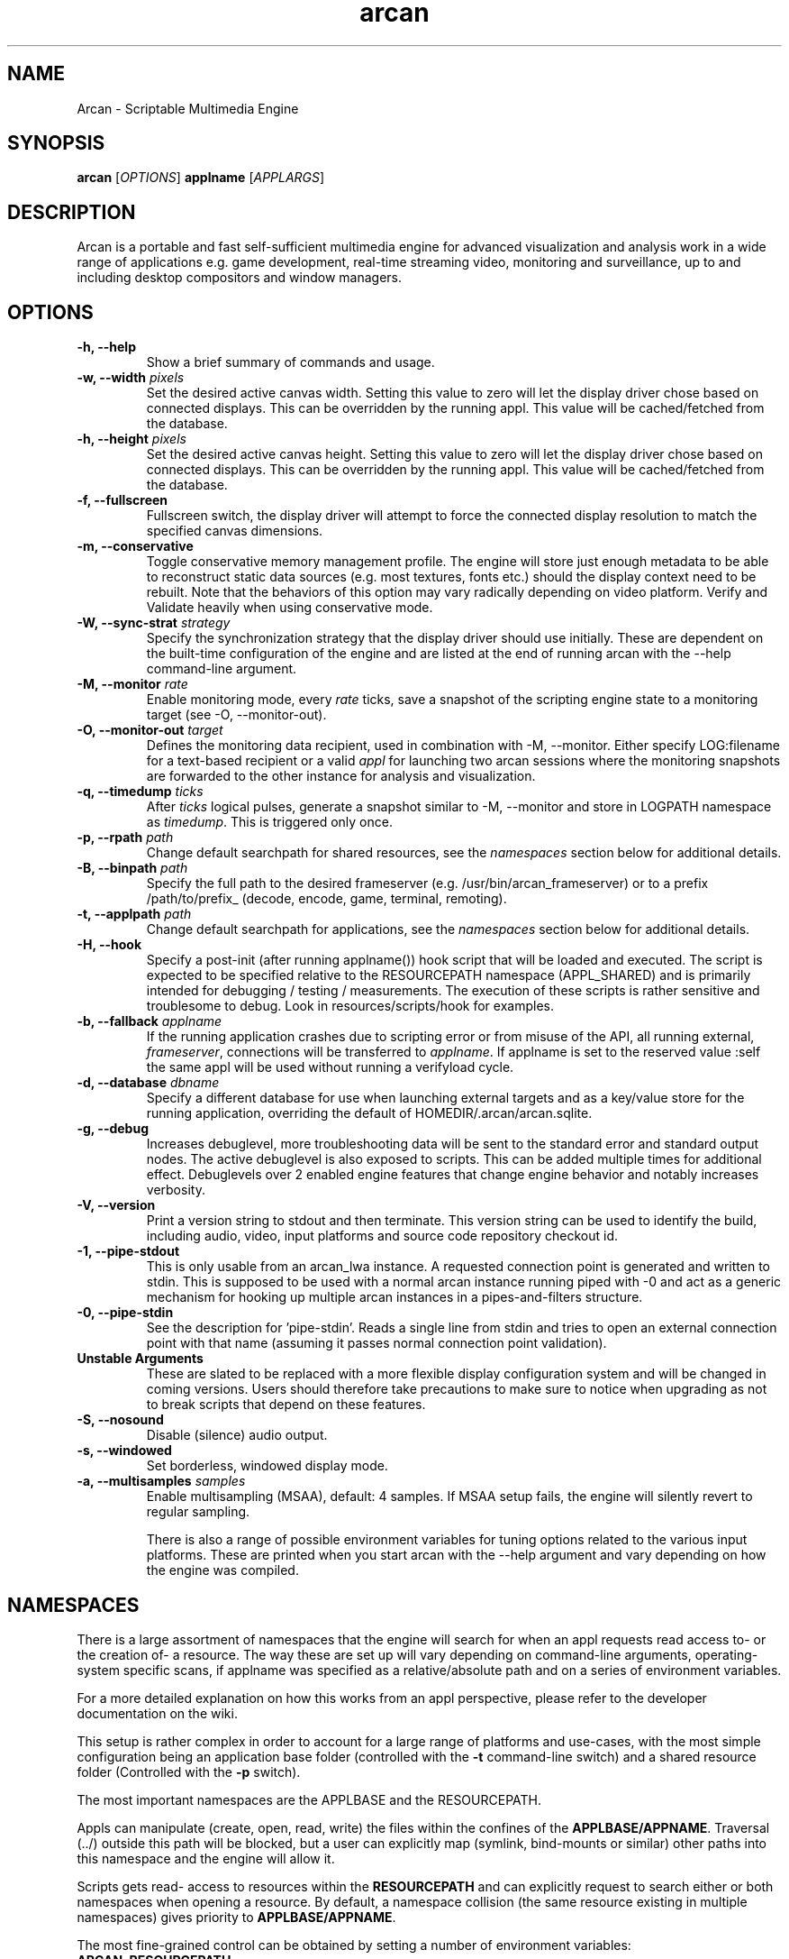 .\" groff -man -Tascii arcan.1
.TH arcan 1 "August 2015" arcan "User manual"
.SH NAME
Arcan \- Scriptable Multimedia Engine
.SH SYNOPSIS
.B arcan
.RI [ OPTIONS ]
.B applname
.RI [ APPLARGS ]

.SH DESCRIPTION
Arcan is a portable and fast self-sufficient multimedia engine for
advanced visualization and analysis work in a wide range of applications
e.g. game development, real-time streaming video, monitoring and
surveillance, up to and including desktop compositors and window managers.

.SH OPTIONS
.IP "\fB-h, --help\fR"
Show a brief summary of commands and usage.

.IP "\fB-w, --width\fR \fIpixels\fR"
Set the desired active canvas width. Setting this value to zero will let
the display driver chose based on connected displays. This can be overridden
by the running appl. This value will be cached/fetched from the database.

.IP "\fB-h, --height\fR \fIpixels\fR"
Set the desired active canvas height. Setting this value to zero will let
the display driver chose based on connected displays. This can be overridden
by the running appl. This value will be cached/fetched from the database.

.IP "\fB-f, --fullscreen\fR"
Fullscreen switch, the display driver will attempt to force the connected
display resolution to match the specified canvas dimensions.

.IP "\fB-m, --conservative\fR"
Toggle conservative memory management profile. The engine will store just
enough metadata to be able to reconstruct static data sources (e.g. most
textures, fonts etc.) should the display context need to be rebuilt.
Note that the behaviors of this option may vary radically depending on
video platform. Verify and Validate heavily when using conservative mode.

.IP "\fB-W, --sync-strat\fR \fIstrategy\fR"
Specify the synchronization strategy that the display driver should use
initially. These are dependent on the built-time configuration of
the engine and are listed at the end of running arcan with
the --help command-line argument.

.IP "\fB-M, --monitor\fR \fIrate\fR"
Enable monitoring mode, every \fIrate\fR ticks, save a snapshot of the
scripting engine state to a monitoring target (see -O, --monitor-out).

.IP "\fB-O, --monitor-out \fItarget\fR"
Defines the monitoring data recipient, used in combination with -M, --monitor.
Either specify LOG:filename for a text-based recipient or a valid
\fIappl\fR for launching two arcan sessions where the monitoring snapshots
are forwarded to the other instance for analysis and visualization.

.IP "\fB-q, --timedump \fIticks\fR"
After \fIticks\fR logical pulses, generate a snapshot similar to -M, --monitor
and store in LOGPATH namespace as \fItimedump\fR. This is triggered only once.

.IP "\fB-p, --rpath \fIpath\fR"
Change default searchpath for shared resources, see the \fInamespaces\fR
section below for additional details.

.IP "\fB-B, --binpath \fIpath\fR"
Specify the full path to the desired frameserver (e.g.
/usr/bin/arcan_frameserver) or to a prefix /path/to/prefix_ (decode, encode,
game, terminal, remoting).

.IP "\fB-t, --applpath \fIpath\fR"
Change default searchpath for applications, see the \fInamespaces\fR
section below for additional details.

.IP "\fB-H, --hook\fR" \fIscript\fR"
Specify a post-init (after running applname()) hook script that will be
loaded and executed. The script is expected to be specified relative to
the RESOURCEPATH namespace (APPL_SHARED) and is primarily intended for
debugging / testing / measurements. The execution of these scripts is
rather sensitive and troublesome to debug. Look in resources/scripts/hook
for examples.

.IP "\fB-b, --fallback \fIapplname\fR"
If the running application crashes due to scripting error or from misuse
of the API, all running external, \fIframeserver\fR, connections will be
transferred to \fIapplname\fR. If applname is set to the reserved value
:self the same appl will be used without running a verifyload cycle.

.IP "\fB-d, --database \fIdbname\fR"
Specify a different database for use when launching external targets and
as a key/value store for the running application, overriding the default
of HOMEDIR/.arcan/arcan.sqlite.

.IP "\fB-g, --debug\fR"
Increases debuglevel, more troubleshooting data will be sent to the standard
error and standard output nodes. The active debuglevel is also exposed to
scripts. This can be added multiple times for additional effect. Debuglevels
over 2 enabled engine features that change engine behavior and notably increases
verbosity.

.IP "\fB-V, --version\fR"
Print a version string to stdout and then terminate. This version string
can be used to identify the build, including audio, video, input
platforms and source code repository checkout id.

.IP "\fB-1, --pipe-stdout\fr"
This is only usable from an arcan_lwa instance. A requested connection point
is generated and written to stdin. This is supposed to be used with a normal
arcan instance running piped with -0 and act as a generic mechanism for
hooking up multiple arcan instances in a pipes-and-filters structure.

.IP "\fB-0, --pipe-stdin\fr"
See the description for 'pipe-stdin'. Reads a single line from stdin and tries
to open an external connection point with that name (assuming it passes normal
connection point validation).

.IP "\fB Unstable Arguments\fR"
These are slated to be replaced with a more flexible display configuration
system and will be changed in coming versions. Users should therefore take
precautions to make sure to notice when upgrading as not to break scripts
that depend on these features.

.IP "\fB-S, --nosound\fR"
Disable (silence) audio output.

.IP "\fB-s, --windowed\fR"
Set borderless, windowed display mode.

.IP "\fB-a, --multisamples\fR \fIsamples\fR"
Enable multisampling (MSAA), default: 4 samples. If MSAA setup fails,
the engine will silently revert to regular sampling.

There is also a range of possible environment variables for tuning options
related to the various input platforms. These are printed when you start
arcan with the --help argument and vary depending on how the engine was
compiled.

.SH NAMESPACES
There is a large assortment of namespaces that the engine will search for
when an appl requests read access to- or the creation of- a resource.
The way these are set up will vary depending on command-line arguments,
operating-system specific scans, if applname was specified as a
relative/absolute path and on a series of environment variables.

For a more detailed explanation on how this works from an appl perspective,
please refer to the developer documentation on the wiki.

This setup is rather complex in order to account for a large range of
platforms and use-cases, with the most simple configuration being an
application base folder (controlled with the \fB-t\fR command-line switch)
and a shared resource folder (Controlled with the \fB-p\fR switch).

The most important namespaces are the APPLBASE and the RESOURCEPATH.

Appls can manipulate (create, open, read, write) the files within
the confines of the \fBAPPLBASE/APPNAME\fR. Traversal (../) outside
this path will be blocked, but a user can explicitly map
(symlink, bind-mounts or similar) other paths into this namespace
and the engine will allow it.

Scripts gets read- access to resources within the \fBRESOURCEPATH\fR and
can explicitly request to search either or both namespaces when opening
a resource. By default, a namespace collision (the same resource existing
in multiple namespaces) gives priority to \fBAPPLBASE/APPNAME\fR.

The most fine-grained control can be obtained by setting a number of
environment variables:

.IP "\fBARCAN_RESOURCEPATH\fR\"
Shared resources, as described above.

.IP "\fBARCAN_APPLTEMPPATH\fR\"
Used when there is a need to split the folder that an appl can use as a
writable (delete, create, update) backing store. By default, this is resolved
to the same folder as the appl is - but can be unmapped to prevent an appl from
killing or modifying itself.

.IP "\fBARCAN_APPLBASEPATH\fR\"
This path is used to search for appls but may be ignored for absolute
paths specified on the command-line.

.IP "\fBARCAN_APPLSTOREPATH\fR"
The default setting is to allow the appl full access to its own folder,
but this can be split into a separate store. This will then expand as
\fBARCAN_APPLSTOREPATH/APPLNAME\fR.

.IP "\fBARCAN_STATEBASEPATH\fR"
The default setting is to map this to RESOURCEPATH/savestates and will
then be shared between all appls (which holds true whenever STATEBASE
is set to a subdirectory of RESOURCEPATH).

.IP "\fBARCAN_FONTPATH\fR"
The default setting is to map this to the APPLPATH/fonts with fallback
to RESOURCEPATH/fonts but can be set to some other system font directory
for more fine-grained control (as font-parsing is complex and can be a
source of vulnerabilities).

.IP "\fBARCAN_BINPATH\fR"
The default is to set this to /usr/bin/arcan_frameserver (or wherever
the frameserver is installed, first searching ./ then /usr/local/bin
then /usr/bin).

.IP "\fBARCAN_LIBPATH\fR"
(optional) Used when looking for hijack libraries.
These are libraries that are preloaded or otherwise injected into
specific process in order to infiltrate/exfiltrate/manipulate data
and flow of execution within the process. The most common use for
this is to alter render/audio and input paths in non-compliant
applications. These are used in conjunction with entries in the database.

.IP "\fBARCAN_LOGPATH\fR"
Set to RESOURCEPATH/logs by default (if it exists) and is used for storing
debugging, profiling and similar development/troubleshooting related data.
This includes state dumps which may contain sensitive data.

Some namespaces are also reset when an appl does an explicit switch,
this behavior can be cancelled out by setting ARCAN_XXXPIN for any
namespaces that should explicitly be locked to some path.

.SH FRAMESERVERS
A principal design decision behind Arcan is to split tasks that are
inherently prone to security and stability issues into separate processes
that should be sandboxed to as large a degree as possible with the
principle of least privilege in mind. It should be the active application
(set of user-supplied scripts) that dynamically control the level of
privilege, communication and data storage that such processes have access
to. Processes under such control are referred to as \fIFrameservers\fR to
which there are several archetypes defined. These are as follows:

.IP "\fBNET\fR"
Can be started in either client or server mode and implements a basic
communication, identification and discovery protocol.

.IP "\fBDECODE\fR"
Decode is used to decode audio / video feeds and is expected to be able
to hand seeking commands and can cover multiple user-selectable data streams,
and overlay secondary information e.g. subtitles. It should be able to work
in a container without a working file-system with input provided from passed
handle descriptors but may need access to privileged devices (hardware
assisted decoding).

.IP "\fBRECORD\fR"
Is used to implement audio/video recording or streaming, but also for
related applications that depend on receiving data from the main process.
One such related application is that of remote control (e.g. a VNC/RDP server).

.IP "\fBREMOTING\fR"
This archetype is similar to \fIdecode\fR but prioritizes interactivity
and dynamic change in regards to user input. The default implementation uses
VNC/RDP and as such requires network access.

.IP "\fBGAME\fR"
This archetype represents gaming and the default implementation uses the
libretro interface (which provides games and emulators in the form of
dynamically loadable shared libraries, cores) which has the characteristics
of a high throughput, low-latency, timing sensitive and interactive data source.

.IP "\fBAVFEED\fR"
Avfeed is a special frameserever in the sense that the default implementation
only tests that the interface and control is working. It is primarily used to
swiftly develop and test customized integration with some third party interface.

.IP "\fBTERMINAL\fR"
Used to provide a terminal - a primarily event-driven and text oriented
interface that can be bound to a shell or data pipes and may span multiple
levels of privilege.

For more detailed information on the default implementations of these
archetypes, please refer to their individual manpages as referred to in the
\fISee Also\fR section at the end of this manpage.

All frameservers interact with the main arcan process through the use of
a (BSD licensed) shared memory interface which provides IPC primitives e.g.
event queues and dynamically resizeable buffers for audio and video transfers.

There are two ways frameservers can be activated: authoritative and
non-authoritative (also referred to as \fIexternal\fR).

Authoritative frameservers are spawned by the main arcan process and has
access handles etc. already mapped into the process at launch. These are
sandboxed through the use of a privileged chain-loader that prepares
file-system namespace, activity monitoring and system call filtering.

Non-authoritative frameservers connect through one (or two) environment
variables, ARCAN_CONNPATH and ARCAN_CONNKEY. These need to be explicitly
allocated and activated by the running application for each connection,
see target_alloc in the scripting API for more details.

From a user perspective, this mode can be considered similar to how a
desktop application would connect to an X server through the DISPLAY
environment variable.

.SH LIGHTWEIGHT (LWA) ARCAN

Lightweight arcan is a specialized build of the engine that uses the
frameserver shared memory API as its audio/video display backend. This allows
Arcan to run and control additional instances of itself, with the same or
a different application, thus reusing the engine to fulfill the role of
application framework, rendering engine and display server all rolled into
one.

The lwa build works just the same (although likely with fewer dependencies on
external libraries) as the main version, except the ARCAN_CONNPATH environment
need to be set to a connection point that the arcan instance exposes.

.SH DIAGNOSTICS
There are a number of ways the engine can shut down, especially if the engine
was built in Debug mode. A governing principle for user supplied scripts is
that of \fIFail Often, Early and Hard\fR. This means that API misuse, i.e.
missing or wrong arguments will result in a crash and the related error
description will be provided (color-coded) to the standard output, and that a
state dump will be generated and stored in the namespace specified by
ARCAN_LOGPATH.

This state dump is a Lua parsable script that can be loaded either by a
monitoring script (similar to monitoring mode) or a regular Lua interpreter.

The environment variable \fBARCAN_FRAMESERVER_DEBUGSTALL\fR can be set if you
suspect that a frameserver is involved, or to blame, for an issue. This will
print the process ID (pid) of the new frameserver process to standard output,
then sleep for the argument supplied number of seconds, to provide enough time
to attach a debugger or tracing tool.

.SH HOMEPAGE
https://arcan-fe.com

.SH SEE-ALSO
.IX Header "SEE ALSO"
\&\fIarcan_api_overview\fR\|(3) \&\fIarcan_lwa\fR\|(1) \&\fIarcan_frameserver\fR\|(1)
\&\fIarcan_db\fR\|(1) \&\fIafsrv_game\fR\|(1) \&\fIafsrv_decode\fR\|(1)
\&\fIarcan_encode\fR\|(1) \&\fIafsrv_remoting\fR\|(1)
\&\fIafsrv_net\fR\|(1) \&\fIafsrv_terminal\fR\|(1)

.SH BUGS
You can report bugs through the tracker on the github page. For normal contact
and discussion, see the #arcan IRC channel on freenode. Save a snapshot of
core-dumps (in the case of engine issues) or the appropriate resources/logs
entries. For some issues, a copy of the database used and a list of files
(with permissions) in applpath and resourcepath may also be relevant.

.SH COPYRIGHT
Copyright  ©  2003-2017  Bjorn Stahl. License GPLv2+ or BSD depending on build
configuration. This is free software: you are free  to  change and redistribute
it. There is NO WARRANTY, to the extent permitted by law.

.SH AUTHOR
Bjorn Stahl <contact at arcan-fe dot com>
